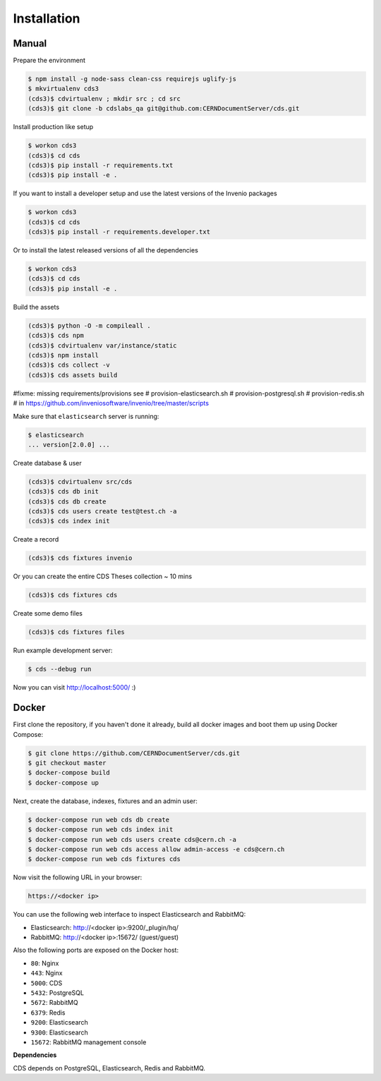 Installation
============

Manual
------

Prepare the environment

.. code-block:: console

    $ npm install -g node-sass clean-css requirejs uglify-js
    $ mkvirtualenv cds3
    (cds3)$ cdvirtualenv ; mkdir src ; cd src
    (cds3)$ git clone -b cdslabs_qa git@github.com:CERNDocumentServer/cds.git

Install production like setup

.. code-block:: console

    $ workon cds3
    (cds3)$ cd cds
    (cds3)$ pip install -r requirements.txt
    (cds3)$ pip install -e .

If you want to install a developer setup and use the latest versions of the
Invenio packages

.. code-block:: console

    $ workon cds3
    (cds3)$ cd cds
    (cds3)$ pip install -r requirements.developer.txt

Or to install the latest released versions of all the dependencies

.. code-block:: console

    $ workon cds3
    (cds3)$ cd cds
    (cds3)$ pip install -e .

Build the assets

.. code-block:: console

    (cds3)$ python -O -m compileall .
    (cds3)$ cds npm
    (cds3)$ cdvirtualenv var/instance/static
    (cds3)$ npm install
    (cds3)$ cds collect -v
    (cds3)$ cds assets build

#fixme: missing requirements/provisions see
# provision-elasticsearch.sh
# provision-postgresql.sh
# provision-redis.sh
# in https://github.com/inveniosoftware/invenio/tree/master/scripts

Make sure that ``elasticsearch`` server is running:

.. code-block:: console

    $ elasticsearch
    ... version[2.0.0] ...

Create database & user

.. code-block:: console

    (cds3)$ cdvirtualenv src/cds
    (cds3)$ cds db init
    (cds3)$ cds db create
    (cds3)$ cds users create test@test.ch -a
    (cds3)$ cds index init


Create a record

.. code-block:: console

    (cds3)$ cds fixtures invenio

Or you can create the entire CDS Theses collection ~ 10 mins

.. code-block:: console

    (cds3)$ cds fixtures cds

Create some demo files

.. code-block:: console

    (cds3)$ cds fixtures files

Run example development server:

.. code-block:: console

    $ cds --debug run

Now you can visit http://localhost:5000/ :)

Docker
------

First clone the repository, if you haven't done it already, build all docker
images and boot them up using Docker Compose:

.. code-block:: console

    $ git clone https://github.com/CERNDocumentServer/cds.git
    $ git checkout master
    $ docker-compose build
    $ docker-compose up

Next, create the database, indexes, fixtures and an admin user:

.. code-block:: console

    $ docker-compose run web cds db create
    $ docker-compose run web cds index init
    $ docker-compose run web cds users create cds@cern.ch -a
    $ docker-compose run web cds access allow admin-access -e cds@cern.ch
    $ docker-compose run web cds fixtures cds

Now visit the following URL in your browser:

.. code-block:: console

    https://<docker ip>

You can use the following web interface to inspect Elasticsearch and RabbitMQ:

- Elasticsearch: http://<docker ip>:9200/_plugin/hq/
- RabbitMQ: http://<docker ip>:15672/ (guest/guest)

Also the following ports are exposed on the Docker host:

- ``80``: Nginx
- ``443``: Nginx
- ``5000``: CDS
- ``5432``: PostgreSQL
- ``5672``: RabbitMQ
- ``6379``: Redis
- ``9200``: Elasticsearch
- ``9300``: Elasticsearch
- ``15672``: RabbitMQ management console

**Dependencies**

CDS depends on PostgreSQL, Elasticsearch, Redis and RabbitMQ.
